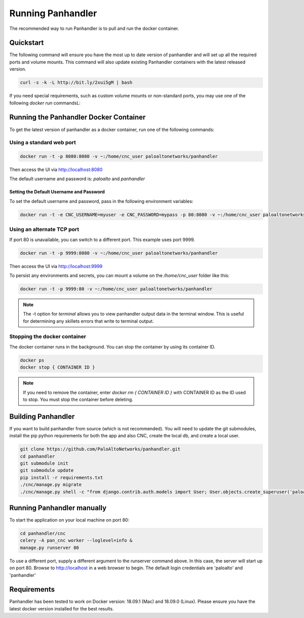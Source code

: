 Running Panhandler
==================

The recommended way to run Panhandler is to pull and run the docker container.


Quickstart
----------

The following command will ensure you have the most up to date version of panhandler and will set
up all the required ports and volume mounts. This command will also update existing Panhandler containers
with the latest released version.

.. code-block:: bash

    curl -s -k -L http://bit.ly/2xui5gM | bash


If you need special requirements, such as custom volume mounts or non-standard ports, you may use one of the
following `docker run` commandsL:

Running the Panhandler Docker Container
---------------------------------------

To get the latest version of panhandler as a docker container, run one of the following commands:

Using a standard web port
~~~~~~~~~~~~~~~~~~~~~~~~~

.. code-block:: bash

    docker run -t -p 8080:8080 -v ~:/home/cnc_user paloaltonetworks/panhandler

Then access the UI via http://localhost:8080

The default username and password is: `paloalto` and `panhandler`


Setting the Default Username and Password
^^^^^^^^^^^^^^^^^^^^^^^^^^^^^^^^^^^^^^^^^

To set the default username and password, pass in the following environment variables:

.. code-block:: bash

   docker run -t -e CNC_USERNAME=myuser -e CNC_PASSWORD=mypass -p 80:8080 -v ~:/home/cnc_user paloaltonetworks/panhandler



Using an alternate TCP port
~~~~~~~~~~~~~~~~~~~~~~~~~~~

If port 80 is unavailable, you can switch to a different port. This example uses port 9999.

.. code-block:: bash

    docker run -t -p 9999:8080 -v ~:/home/cnc_user paloaltonetworks/panhandler

Then access the UI via http://localhost:9999

To persist any environments and secrets, you can mount a volume on the `/home/cnc_user` folder like this:

.. code-block:: bash

    docker run -t -p 9999:80 -v ~:/home/cnc_user paloaltonetworks/panhandler

.. Note::
    The -t option for `terminal` allows you to view panhandler output data in the terminal window.
    This is useful for determining any skillets errors that write to terminal output.


Stopping the docker container
~~~~~~~~~~~~~~~~~~~~~~~~~~~~~

The docker container runs in the background. You can stop the container by using its container ID.

.. code-block:: bash

    docker ps
    docker stop { CONTAINER ID }


.. image:: images/ph-docker-stop.png
    :width: 500


.. Note::
    If you need to remove the container, enter `docker rm { CONTAINER ID }` with CONTAINER ID as the
    ID used to stop. You must stop the container before deleting.



Building Panhandler
-------------------

If you want to build panhandler from source (which is not recommended). You will need to update the git submodules,
install the pip python requirements for both the app and also CNC, create the local db, and create a local user.

.. code-block:: bash

    git clone https://github.com/PaloAltoNetworks/panhandler.git
    cd panhandler
    git submodule init
    git submodule update
    pip install -r requirements.txt
    ./cnc/manage.py migrate
    ./cnc/manage.py shell -c "from django.contrib.auth.models import User; User.objects.create_superuser('paloalto', 'admin@example.com', 'panhandler')"


Running Panhandler manually
---------------------------

To start the application on your local machine on port 80:

.. code-block:: bash

    cd panhandler/cnc
    celery -A pan_cnc worker --loglevel=info &
    manage.py runserver 80

To use a different port, supply a different argument to the runserver command above. In this case, the server will
start up on port 80. Browse to http://localhost in a web browser to begin. The default login credentials are 'paloalto'
and 'panhandler'


Requirements
------------

Panhandler has been tested to work on Docker version: 18.09.1 (Mac) and 18.09.0 (Linux).
Please ensure you have the latest docker version installed for the best results.

